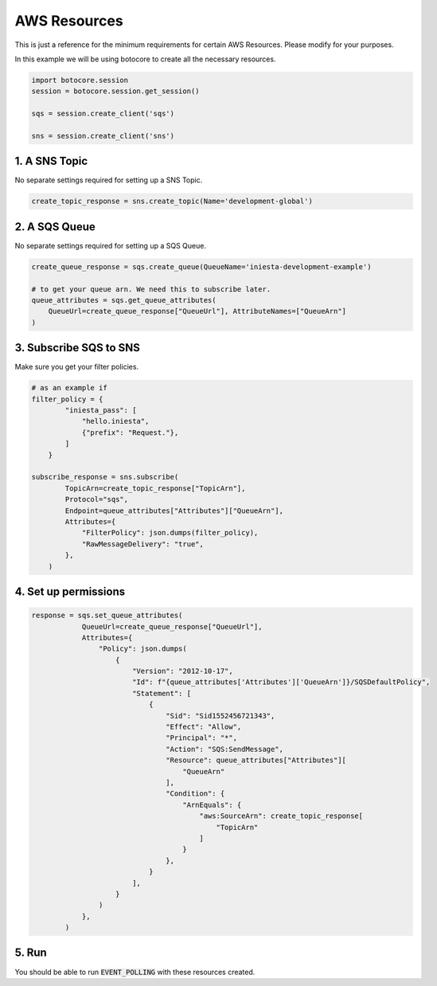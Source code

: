 AWS Resources
==============

This is just a reference for the minimum requirements for
certain AWS Resources. Please modify for your purposes.

In this example we will be using botocore to create all
the necessary resources.

.. code-block:: python

    import botocore.session
    session = botocore.session.get_session()

    sqs = session.create_client('sqs')

    sns = session.create_client('sns')


1. A SNS Topic
---------------

No separate settings required for setting up a SNS Topic.

.. code-block:: python

    create_topic_response = sns.create_topic(Name='development-global')


2. A SQS Queue
---------------

No separate settings required for setting up a SQS Queue.

.. code-block:: python

    create_queue_response = sqs.create_queue(QueueName='iniesta-development-example')

    # to get your queue arn. We need this to subscribe later.
    queue_attributes = sqs.get_queue_attributes(
        QueueUrl=create_queue_response["QueueUrl"], AttributeNames=["QueueArn"]
    )

3. Subscribe SQS to SNS
------------------------

Make sure you get your filter policies.

.. code-block:: python

    # as an example if
    filter_policy = {
            "iniesta_pass": [
                "hello.iniesta",
                {"prefix": "Request."},
            ]
        }

    subscribe_response = sns.subscribe(
            TopicArn=create_topic_response["TopicArn"],
            Protocol="sqs",
            Endpoint=queue_attributes["Attributes"]["QueueArn"],
            Attributes={
                "FilterPolicy": json.dumps(filter_policy),
                "RawMessageDelivery": "true",
            },
        )


4. Set up permissions
----------------------

.. code-block:: python

    response = sqs.set_queue_attributes(
                QueueUrl=create_queue_response["QueueUrl"],
                Attributes={
                    "Policy": json.dumps(
                        {
                            "Version": "2012-10-17",
                            "Id": f"{queue_attributes['Attributes']['QueueArn']}/SQSDefaultPolicy",
                            "Statement": [
                                {
                                    "Sid": "Sid1552456721343",
                                    "Effect": "Allow",
                                    "Principal": "*",
                                    "Action": "SQS:SendMessage",
                                    "Resource": queue_attributes["Attributes"][
                                        "QueueArn"
                                    ],
                                    "Condition": {
                                        "ArnEquals": {
                                            "aws:SourceArn": create_topic_response[
                                                "TopicArn"
                                            ]
                                        }
                                    },
                                }
                            ],
                        }
                    )
                },
            )


5. Run
------

You should be able to run :code:`EVENT_POLLING` with these resources created.
